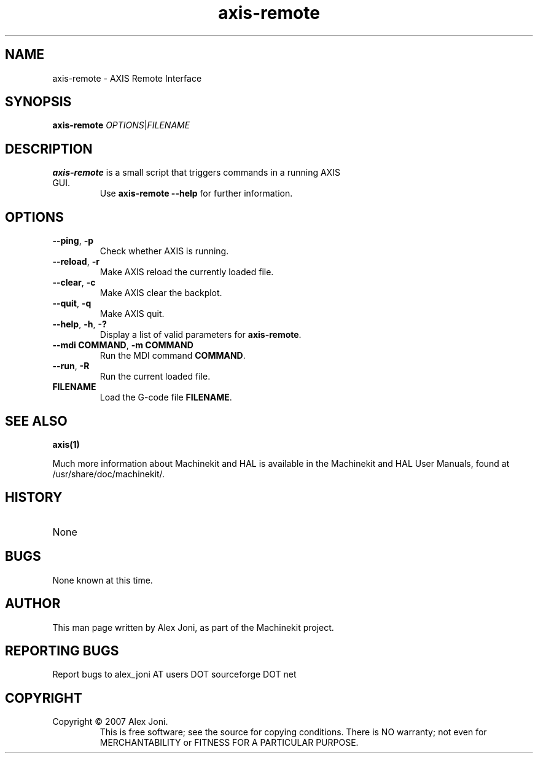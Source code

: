 .\" Copyright (c) 2007 Alex Joni
.\"                (alex_joni AT users DOT sourceforge DOT net)
.\"
.\" This is free documentation; you can redistribute it and/or
.\" modify it under the terms of the GNU General Public License as
.\" published by the Free Software Foundation; either version 2 of
.\" the License, or (at your option) any later version.
.\"
.\" The GNU General Public License's references to "object code"
.\" and "executables" are to be interpreted as the output of any
.\" document formatting or typesetting system, including
.\" intermediate and printed output.
.\"
.\" This manual is distributed in the hope that it will be useful,
.\" but WITHOUT ANY WARRANTY; without even the implied warranty of
.\" MERCHANTABILITY or FITNESS FOR A PARTICULAR PURPOSE.  See the
.\" GNU General Public License for more details.
.\"
.\" You should have received a copy of the GNU General Public
.\" License along with this manual; if not, write to the Free
.\" Software Foundation, Inc., 59 Temple Place, Suite 330, Boston, MA 02111,
.\" USA.
.\"
.\"
.\"
.TH axis-remote "1"  "2016-04-16" "Machinekit Documentation" 
.SH NAME
.TP
.TP
axis-remote \- AXIS Remote Interface
.SH SYNOPSIS
.TP
.TP
.B axis-remote \fIOPTIONS\fR|\fIFILENAME\fR
.SH DESCRIPTION
.TP
.TP
\fBaxis-remote\fR is a small script that triggers commands in a running AXIS GUI.
Use \fBaxis-remote --help\fR for further information.
.SH OPTIONS
.TP
.TP
.TP
\fB--ping\fR, \fB-p\fR
Check whether AXIS is running.
.TP
\fB--reload\fR, \fB-r\fR
Make AXIS reload the currently loaded file.
.TP
\fB--clear\fR, \fB-c\fR
Make AXIS clear the backplot.
.TP
\fB--quit\fR, \fB-q\fR
Make AXIS quit.
.TP
\fB--help\fR, \fB-h\fR, \fB-?\fR
Display a list of valid parameters for \fBaxis-remote\fR.
.TP
\fB--mdi COMMAND\fR, \fB-m COMMAND\fR
Run the MDI command \fBCOMMAND\fR.
.TP
\fB--run\fR, \fB-R\fR
Run the current loaded file.
.TP
\fBFILENAME\fR
Load the G-code file \fBFILENAME\fR.
.SH "SEE ALSO"
\fBaxis(1)\fR

Much more information about Machinekit and HAL is available in the Machinekit
and HAL User Manuals, found at /usr/share/doc/machinekit/.

.SH HISTORY
.TP
.TP
None
    
.SH BUGS
.TP
.TP
None known at this time. 
.PP

.SH AUTHOR
.TP
.TP
This man page written by Alex Joni, as part of the Machinekit project.

.SH REPORTING BUGS
Report bugs to alex_joni AT users DOT sourceforge DOT net

.SH COPYRIGHT
.TP
.TP
Copyright \(co 2007 Alex Joni.
.br
This is free software; see the source for copying conditions.  There is NO
warranty; not even for MERCHANTABILITY or FITNESS FOR A PARTICULAR PURPOSE.
